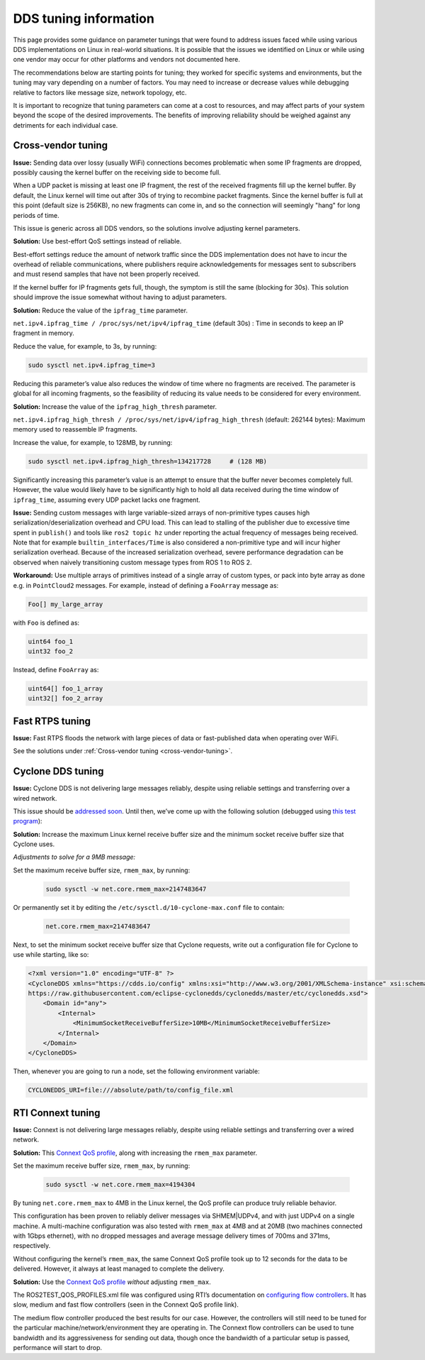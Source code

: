.. redirect-from::

  Guides/DDS-tuning
  Troubleshooting/DDS-tuning

DDS tuning information
======================

This page provides some guidance on parameter tunings that were found to address issues faced while using various DDS implementations on Linux in real-world situations.
It is possible that the issues we identified on Linux or while using one vendor may occur for other platforms and vendors not documented here.

The recommendations below are starting points for tuning; they worked for specific systems and environments, but the tuning may vary depending on a number of factors.
You may need to increase or decrease values while debugging relative to factors like message size, network topology, etc.

It is important to recognize that tuning parameters can come at a cost to resources, and may affect parts of your system beyond the scope of the desired improvements.
The benefits of improving reliability should be weighed against any detriments for each individual case.

.. _cross-vendor-tuning:

Cross-vendor tuning
-------------------

**Issue:** Sending data over lossy (usually WiFi) connections becomes problematic when some IP fragments are dropped, possibly causing the kernel buffer on the receiving side to become full.

When a UDP packet is missing at least one IP fragment, the rest of the received fragments fill up the kernel buffer.
By default, the Linux kernel will time out after 30s of trying to recombine packet fragments.
Since the kernel buffer is full at this point (default size is 256KB), no new fragments can come in, and so the connection will seemingly "hang" for long periods of time.

This issue is generic across all DDS vendors, so the solutions involve adjusting kernel parameters.

**Solution:** Use best-effort QoS settings instead of reliable.

Best-effort settings reduce the amount of network traffic since the DDS implementation does not have to incur the overhead of reliable communications, where publishers require acknowledgements for messages sent to subscribers and must resend samples that have not been properly received.

If the kernel buffer for IP fragments gets full, though, the symptom is still the same (blocking for 30s).
This solution should improve the issue somewhat without having to adjust parameters.

**Solution:** Reduce the value of the ``ipfrag_time`` parameter.

``net.ipv4.ipfrag_time / /proc/sys/net/ipv4/ipfrag_time`` (default 30s) :
Time in seconds to keep an IP fragment in memory.

Reduce the value, for example, to 3s, by running:

.. code-block:: console

    sudo sysctl net.ipv4.ipfrag_time=3

Reducing this parameter’s value also reduces the window of time where no fragments are received.
The parameter is global for all incoming fragments, so the feasibility of reducing its value needs to be considered for every environment.

**Solution:** Increase the value of the ``ipfrag_high_thresh`` parameter.

``net.ipv4.ipfrag_high_thresh / /proc/sys/net/ipv4/ipfrag_high_thresh`` (default: 262144 bytes):
Maximum memory used to reassemble IP fragments.

Increase the value, for example, to 128MB, by running:

.. code-block:: console

    sudo sysctl net.ipv4.ipfrag_high_thresh=134217728     # (128 MB)

Significantly increasing this parameter’s value is an attempt to ensure that the buffer never becomes completely full.
However, the value would likely have to be significantly high to hold all data received during the time window of ``ipfrag_time``, assuming every UDP packet lacks one fragment.

**Issue:** Sending custom messages with large variable-sized arrays of non-primitive types causes high serialization/deserialization overhead and CPU load.
This can lead to stalling of the publisher due to excessive time spent in ``publish()`` and tools like ``ros2 topic hz`` under reporting the actual frequency of messages being received.
Note that for example ``builtin_interfaces/Time`` is also considered a non-primitive type and will incur higher serialization overhead.
Because of the increased serialization overhead, severe performance degradation can be observed when naively transitioning custom message types from ROS 1 to ROS 2.

**Workaround:** Use multiple arrays of primitives instead of a single array of custom types, or pack into byte array as done e.g. in ``PointCloud2`` messages.
For example, instead of defining a ``FooArray`` message as:

.. code-block:: console

    Foo[] my_large_array

with ``Foo`` is defined as:

.. code-block:: console

    uint64 foo_1
    uint32 foo_2

Instead, define ``FooArray`` as:

.. code-block:: console

    uint64[] foo_1_array
    uint32[] foo_2_array

Fast RTPS tuning
----------------

**Issue:** Fast RTPS floods the network with large pieces of data or fast-published data when operating over WiFi.

See the solutions under :ref:`Cross-vendor tuning <cross-vendor-tuning>`.

Cyclone DDS tuning
------------------

**Issue:** Cyclone DDS is not delivering large messages reliably, despite using reliable settings and transferring over a wired network.

This issue should be `addressed soon <https://github.com/eclipse-cyclonedds/cyclonedds/issues/484>`_.
Until then, we’ve come up with the following solution (debugged using `this test program <https://github.com/jacobperron/pc_pipe>`_):

**Solution:** Increase the maximum Linux kernel receive buffer size and the minimum socket receive buffer size that Cyclone uses.

*Adjustments to solve for a 9MB message:*

Set the maximum receive buffer size, ``rmem_max``, by running:

 .. code-block:: console

    sudo sysctl -w net.core.rmem_max=2147483647

Or permanently set it by editing the ``/etc/sysctl.d/10-cyclone-max.conf`` file to contain:

 .. code-block:: console

    net.core.rmem_max=2147483647

Next, to set the minimum socket receive buffer size that Cyclone requests, write out a configuration file for Cyclone to use while starting, like so:

.. code-block:: xml

  <?xml version="1.0" encoding="UTF-8" ?>
  <CycloneDDS xmlns="https://cdds.io/config" xmlns:xsi="http://www.w3.org/2001/XMLSchema-instance" xsi:schemaLocation="https://cdds.io/config
  https://raw.githubusercontent.com/eclipse-cyclonedds/cyclonedds/master/etc/cyclonedds.xsd">
      <Domain id="any">
          <Internal>
              <MinimumSocketReceiveBufferSize>10MB</MinimumSocketReceiveBufferSize>
          </Internal>
      </Domain>
  </CycloneDDS>

Then, whenever you are going to run a node, set the following environment variable:

.. code-block:: console

    CYCLONEDDS_URI=file:///absolute/path/to/config_file.xml

RTI Connext tuning
------------------

**Issue:** Connext is not delivering large messages reliably, despite using reliable settings and transferring over a wired network.

**Solution:** This `Connext QoS profile <https://github.com/jacobperron/pc_pipe/blob/master/etc/ROS2TEST_QOS_PROFILES.xml>`_, along with increasing the ``rmem_max`` parameter.

Set the maximum receive buffer size, ``rmem_max``, by running:

 .. code-block:: console

    sudo sysctl -w net.core.rmem_max=4194304

By tuning ``net.core.rmem_max`` to 4MB in the Linux kernel, the QoS profile can produce truly reliable behavior.

This configuration has been proven to reliably deliver messages via SHMEM|UDPv4, and with just UDPv4 on a single machine.
A multi-machine configuration was also tested with ``rmem_max`` at 4MB and at 20MB (two machines connected with 1Gbps ethernet), with no dropped messages and average message delivery times of 700ms and 371ms, respectively.

Without configuring the kernel’s ``rmem_max``, the same Connext QoS profile took up to 12 seconds for the data to be delivered.
However, it always at least managed to complete the delivery.

**Solution:** Use the `Connext QoS profile <https://github.com/jacobperron/pc_pipe/blob/master/etc/ROS2TEST_QOS_PROFILES.xml>`_ *without* adjusting ``rmem_max``.

The ROS2TEST_QOS_PROFILES.xml file was configured using RTI’s documentation on `configuring flow controllers <https://community.rti.com/forum-topic/transfering-large-data-over-dds>`_. It has slow, medium and fast flow controllers (seen in the Connext QoS profile link).

The medium flow controller produced the best results for our case.
However, the controllers will still need to be tuned for the particular machine/network/environment they are operating in.
The Connext flow controllers can be used to tune bandwidth and its aggressiveness for sending out data, though once the bandwidth of a particular setup is passed, performance will start to drop.
